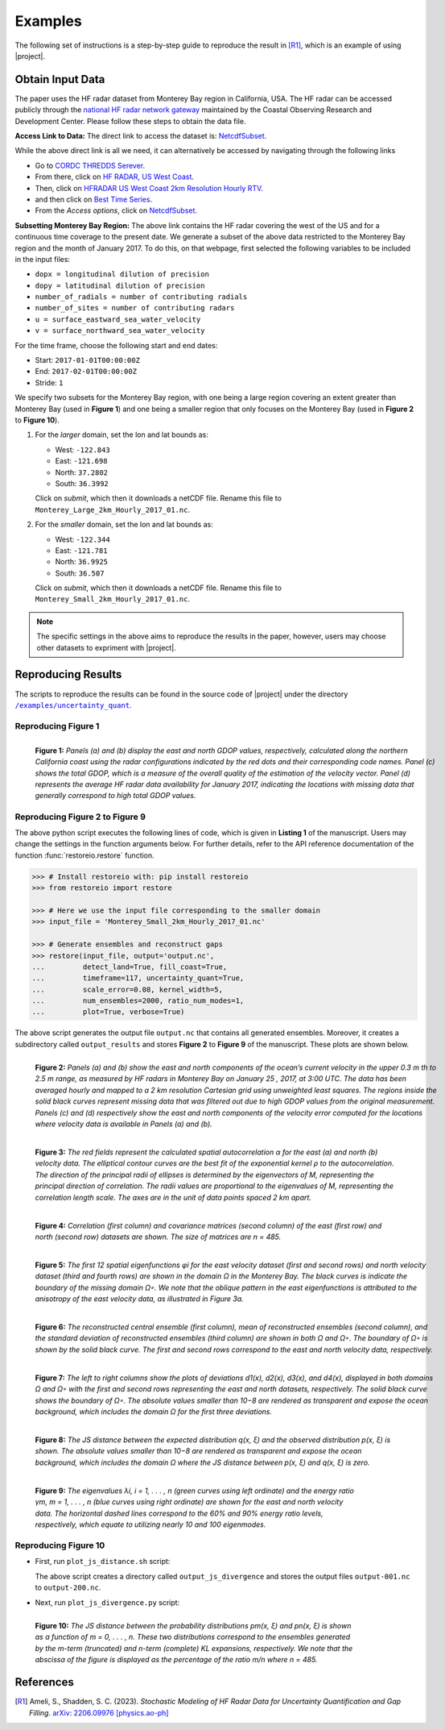 .. _examples:

Examples
********

The following set of instructions is a step-by-step guide to reproduce the result in [R1]_, which is an example of using |project|.

Obtain Input Data
=================

The paper uses the HF radar dataset from Monterey Bay region in California, USA. The HF radar can be accessed publicly through the `national HF radar network gateway <http://cordc.ucsd.edu/projects/mapping/>`__ maintained by the Coastal Observing Research and Development Center. Please follow these steps to obtain the data file.

**Access Link to Data:** The direct link to access the dataset is: `NetcdfSubset <https://hfrnet-tds.ucsd.edu/thredds/ncss/grid/HFR/USWC/2km/hourly/RTV/HFRADAR_US_West_Coast_2km_Resolution_Hourly_RTV_best.ncd/dataset.html>`__.

While the above direct link is all we need, it can alternatively be accessed by navigating through the following links

* Go to `CORDC THREDDS Serever <https://hfrnet-tds.ucsd.edu/thredds/catalog.html>`__.
* From there, click on `HF RADAR, US West Coast <https://hfrnet-tds.ucsd.edu/thredds/HFRADAR_USWC.html>`__.
* Then, click on `HFRADAR US West Coast 2km Resolution Hourly RTV <https://hfrnet-tds.ucsd.edu/thredds/catalog/HFR/USWC/2km/hourly/RTV/catalog.html>`__.
* and then click on `Best Time Series <https://hfrnet-tds.ucsd.edu/thredds/catalog/HFR/USWC/2km/hourly/RTV/catalog.html?dataset=HFR/USWC/2km/hourly/RTV/HFRADAR_US_West_Coast_2km_Resolution_Hourly_RTV_best.ncd>`__.
* From the *Access options*, click on `NetcdfSubset <https://hfrnet-tds.ucsd.edu/thredds/ncss/grid/HFR/USWC/2km/hourly/RTV/HFRADAR_US_West_Coast_2km_Resolution_Hourly_RTV_best.ncd/dataset.html>`__. 

**Subsetting Monterey Bay Region:** The above link contains the HF radar covering the west of the US and for a continuous time coverage to the present date. We generate a subset of the above data restricted to the Monterey Bay region and the month of January 2017. To do this, on that webpage, first selected the following variables to be included in the input files:

* ``dopx = longitudinal dilution of precision``
* ``dopy = latitudinal dilution of precision``
* ``number_of_radials = number of contributing radials``
* ``number_of_sites = number of contributing radars``
* ``u = surface_eastward_sea_water_velocity``
* ``v = surface_northward_sea_water_velocity``

For the time frame, choose the following start and end dates:

* Start: ``2017-01-01T00:00:00Z``
* End: ``2017-02-01T00:00:00Z``
* Stride: ``1``

We specify two subsets for the Monterey Bay region, with one being a large region covering an extent greater than Monterey Bay (used in **Figure 1**) and one being a smaller region that only focuses on the Monterey Bay (used in **Figure 2** to **Figure 10**).

1. For the *larger* domain, set the lon and lat bounds as:

   * West: ``-122.843``
   * East: ``-121.698``
   * North: ``37.2802``
   * South: ``36.3992``

   Click on `submit`, which then it downloads a netCDF file. Rename this file to ``Monterey_Large_2km_Hourly_2017_01.nc``.
   
2. For the *smaller* domain, set the lon and lat bounds as:

   * West: ``-122.344``
   * East: ``-121.781``
   * North: ``36.9925``
   * South: ``36.507``

   Click on `submit`, which then it downloads a netCDF file. Rename this file to ``Monterey_Small_2km_Hourly_2017_01.nc``.

.. note::

    The specific settings in the above aims to reproduce the results in the paper, however, users may choose other datasets to expriment with |project|. 

Reproducing Results
===================

The scripts to reproduce the results can be found in the source code of |project| under the directory |script_dir|_.

Reproducing Figure 1
--------------------

.. prompt:: bash

    python plot_gdop_coverage.py Monterey_Large_2km_Hourly_2017_01.nc

.. figure:: _static/images/plots/gdop_coverage.png
   :align: left
   :figwidth: 100%
   :class: custom-dark

   **Figure 1:** *Panels (a) and (b) display the east and north GDOP values, respectively, calculated along the northern California coast using the radar configurations indicated by the red dots and their corresponding code names. Panel (c) shows the total GDOP, which is a measure of the overall quality of the estimation of the velocity vector. Panel (d) represents the average HF radar data availability for January 2017, indicating the locations with missing data that generally correspond to high total GDOP values.*

Reproducing Figure 2 to Figure 9
--------------------------------

.. prompt:: bash

    python plot_gdop_coverage.py Monterey_Small_2km_Hourly_2017_01.nc

The above python script executes the following lines of code, which is given in **Listing 1** of the manuscript. Users may change the settings in the function arguments below. For further details, refer to the API reference documentation of the function :func:`restoreio.restore` function.

.. code-block:: python

    >>> # Install restoreio with: pip install restoreio
    >>> from restoreio import restore

    >>> # Here we use the input file corresponding to the smaller domain
    >>> input_file = 'Monterey_Small_2km_Hourly_2017_01.nc'

    >>> # Generate ensembles and reconstruct gaps
    >>> restore(input_file, output='output.nc',
    ...         detect_land=True, fill_coast=True,
    ...         timeframe=117, uncertainty_quant=True,
    ...         scale_error=0.08, kernel_width=5,
    ...         num_ensembles=2000, ratio_num_modes=1,
    ...         plot=True, verbose=True)

The above script generates the output file ``output.nc`` that contains all generated ensembles. Moreover, it creates a subdirectory called ``output_results`` and stores **Figure 2** to **Figure 9** of the manuscript. These plots are shown below.

.. figure:: _static/images/plots/orig_vel_and_error.png
   :align: left
   :figwidth: 100%
   :class: custom-dark

   **Figure 2:** *Panels (a) and (b) show the east and north components of the ocean’s current velocity in the upper 0.3 m th to 2.5 m range, as measured by HF radars in Monterey Bay on January 25 , 2017, at 3:00 UTC. The data has been averaged hourly and mapped to a 2 km resolution Cartesian grid using unweighted least squares. The regions inside the solid black curves represent missing data that was filtered out due to high GDOP values from the original measurement. Panels (c) and (d) respectively show the east and north components of the velocity error computed for the locations where velocity data is available in Panels (a) and (b).*

.. figure:: _static/images/plots/rbf_kernel_2d.png
   :align: left
   :figwidth: 90%
   :class: custom-dark

   **Figure 3:** *The red fields represent the calculated spatial autocorrelation α for the east (a) and north (b) velocity data. The elliptical contour curves are the best fit of the exponential kernel ρ to the autocorrelation. The direction of the principal radii of ellipses is determined by the eigenvectors of M, representing the principal direction of correlation. The radii values are proportional to the eigenvalues of M, representing the correlation length scale. The axes are in the unit of data points spaced 2 km apart.*

.. figure:: _static/images/plots/cor_cov.png
   :align: left
   :figwidth: 90%
   :class: custom-dark

   **Figure 4:** *Correlation (first column) and covariance matrices (second column) of the east (first row) and north (second row) datasets are shown. The size of matrices are n = 485.*

.. figure:: _static/images/plots/kl_eigenvectors.png
   :align: left
   :figwidth: 100%
   :class: custom-dark

   **Figure 5:** *The first 12 spatial eigenfunctions φi for the east velocity dataset (first and second rows) and north velocity dataset (third and fourth rows) are shown in the domain Ω in the Monterey Bay. The black curves is indicate the boundary of the missing domain Ω◦. We note that the oblique pattern in the east eigenfunctions is attributed to the anisotropy of the east velocity data, as illustrated in Figure 3a.*
   
.. figure:: _static/images/plots/ensembles.png
   :align: left
   :figwidth: 100%
   :class: custom-dark

   **Figure 6:** *The reconstructed central ensemble (first column), mean of reconstructed ensembles (second column), and the standard deviation of reconstructed ensembles (third column) are shown in both Ω and Ω◦. The boundary of Ω◦ is shown by the solid black curve. The first and second rows correspond to the east and north velocity data, respectively.*

.. figure:: _static/images/plots/deviation.png
   :align: left
   :figwidth: 100%
   :class: custom-dark

   **Figure 7:** *The left to right columns show the plots of deviations d1(x), d2(x), d3(x), and d4(x), displayed in both domains Ω and Ω◦ with the first and second rows representing the east and north datasets, respectively. The solid black curve shows the boundary of Ω◦. The absolute values smaller than 10−8 are rendered as transparent and expose the ocean background, which includes the domain Ω for the first three deviations.*

.. figure:: _static/images/plots/ensembles_js_distance.png
   :align: left
   :figwidth: 90%
   :class: custom-dark

   **Figure 8:** *The JS distance between the expected distribution q(x, ξ) and the observed distribution p(x, ξ) is shown. The absolute values smaller than 10−8 are rendered as transparent and expose the ocean background, which includes the domain Ω where the JS distance between p(x, ξ) and q(x, ξ) is zero.*

.. figure:: _static/images/plots/kl_eigenvalues.png
   :align: left
   :figwidth: 80%
   :class: custom-dark

   **Figure 9:**  *The eigenvalues λi, i = 1, . . . , n (green curves using left ordinate) and the energy ratio γm, m = 1, . . . , n (blue curves using right ordinate) are shown for the east and north velocity data. The horizontal dashed lines correspond to the 60% and 90% energy ratio levels, respectively, which equate to utilizing nearly 10 and 100 eigenmodes.*

Reproducing Figure 10
---------------------

* First, run ``plot_js_distance.sh`` script:

  .. prompt:: bash
  
      bash plot_js_divergence.sh Monterey_Small_2km_Hourly_2017_01.nc
  
  The above script creates a directory called ``output_js_divergence`` and stores the output files ``output-001.nc`` to ``output-200.nc``.

* Next, run ``plot_js_divergence.py`` script:
  
  .. prompt:: bash
  
      python plot_js_divergence.py
  
.. figure:: _static/images/plots/js_distance.png
 :align: left
 :figwidth: 80%
 :class: custom-dark
 
 **Figure 10:** *The JS distance between the probability distributions pm(x, ξ) and pn(x, ξ) is shown as a function of m = 0, . . . , n. These two distributions correspond to the ensembles generated by the m-term (truncated) and n-term (complete) KL expansions, respectively. We note that the abscissa of the figure is displayed as the percentage of the ratio m/n where n = 485.*

References
==========

.. [R1] Ameli, S., Shadden, S. C. (2023). *Stochastic Modeling of HF Radar Data for Uncertainty Quantification and Gap Filling*. `arXiv: 2206.09976 [physics.ao-ph] <https://arxiv.org/abs/2206.09976>`_


.. |script_dir| replace:: ``/examples/uncertainty_quant``
.. _script_dir: https://github.com/ameli/restoreio/blob/main/examples/uncertainty_quant/
